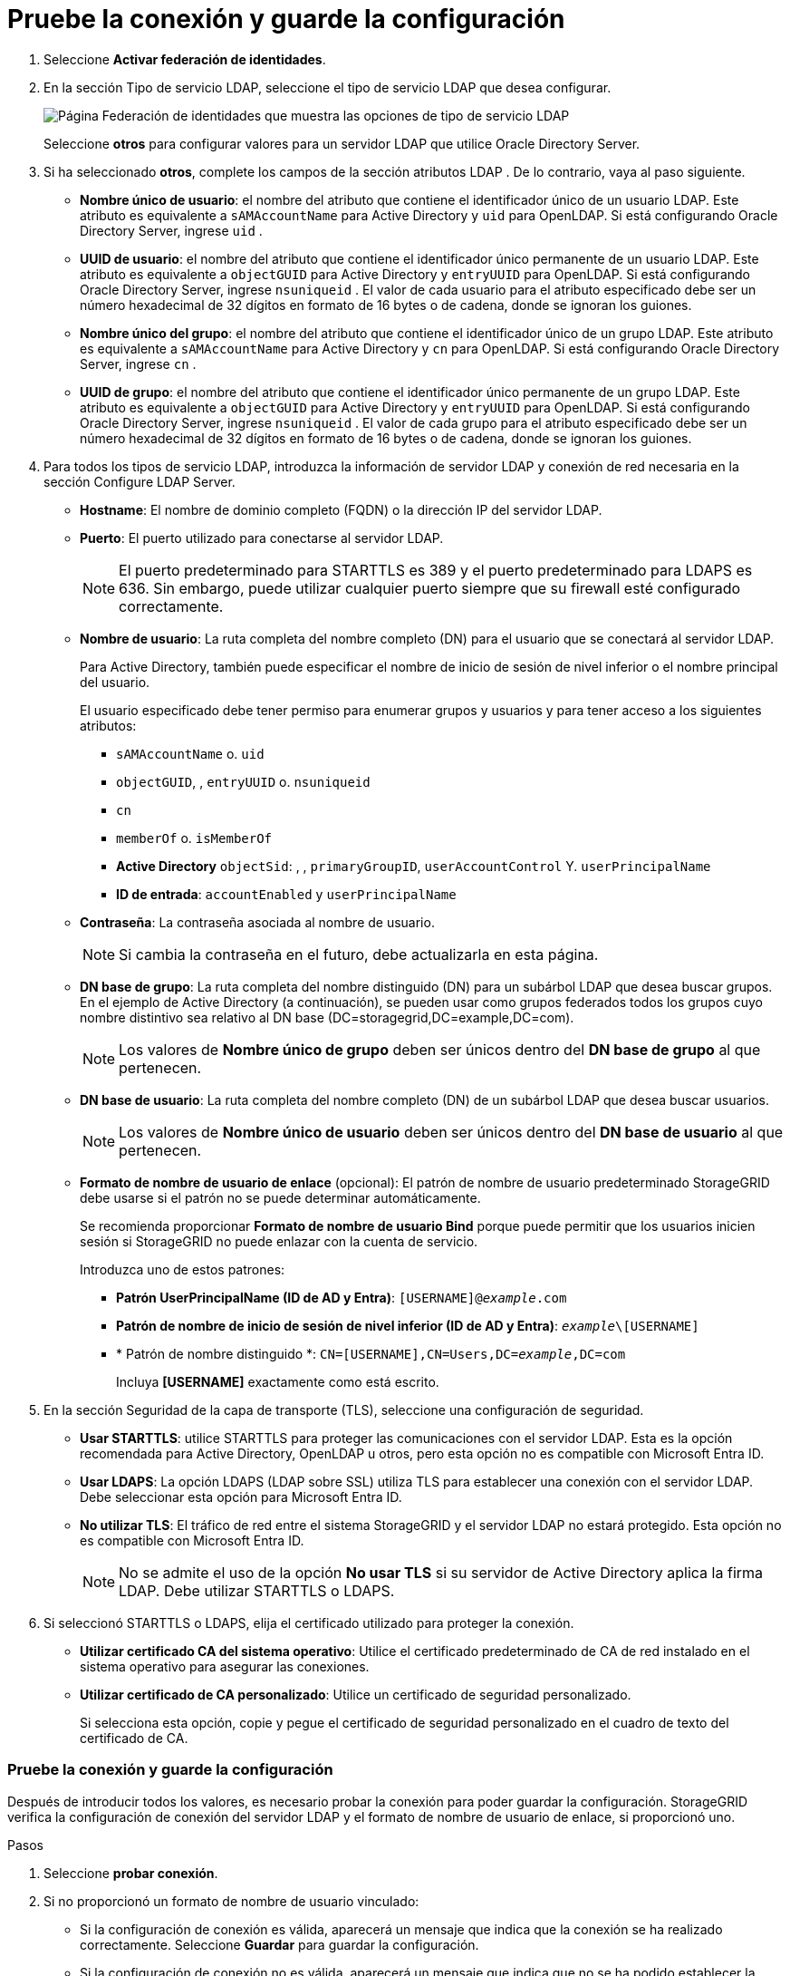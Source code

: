 = Pruebe la conexión y guarde la configuración
:allow-uri-read: 


. Seleccione *Activar federación de identidades*.
. En la sección Tipo de servicio LDAP, seleccione el tipo de servicio LDAP que desea configurar.
+
image::../media/ldap_service_type.png[Página Federación de identidades que muestra las opciones de tipo de servicio LDAP]

+
Seleccione *otros* para configurar valores para un servidor LDAP que utilice Oracle Directory Server.

. Si ha seleccionado *otros*, complete los campos de la sección atributos LDAP . De lo contrario, vaya al paso siguiente.
+
** *Nombre único de usuario*: el nombre del atributo que contiene el identificador único de un usuario LDAP.  Este atributo es equivalente a `sAMAccountName` para Active Directory y `uid` para OpenLDAP.  Si está configurando Oracle Directory Server, ingrese `uid` .
** *UUID de usuario*: el nombre del atributo que contiene el identificador único permanente de un usuario LDAP.  Este atributo es equivalente a `objectGUID` para Active Directory y `entryUUID` para OpenLDAP.  Si está configurando Oracle Directory Server, ingrese `nsuniqueid` .  El valor de cada usuario para el atributo especificado debe ser un número hexadecimal de 32 dígitos en formato de 16 bytes o de cadena, donde se ignoran los guiones.
** *Nombre único del grupo*: el nombre del atributo que contiene el identificador único de un grupo LDAP.  Este atributo es equivalente a `sAMAccountName` para Active Directory y `cn` para OpenLDAP.  Si está configurando Oracle Directory Server, ingrese `cn` .
** *UUID de grupo*: el nombre del atributo que contiene el identificador único permanente de un grupo LDAP.  Este atributo es equivalente a `objectGUID` para Active Directory y `entryUUID` para OpenLDAP.  Si está configurando Oracle Directory Server, ingrese `nsuniqueid` .  El valor de cada grupo para el atributo especificado debe ser un número hexadecimal de 32 dígitos en formato de 16 bytes o de cadena, donde se ignoran los guiones.


. Para todos los tipos de servicio LDAP, introduzca la información de servidor LDAP y conexión de red necesaria en la sección Configure LDAP Server.
+
** *Hostname*: El nombre de dominio completo (FQDN) o la dirección IP del servidor LDAP.
** *Puerto*: El puerto utilizado para conectarse al servidor LDAP.
+

NOTE: El puerto predeterminado para STARTTLS es 389 y el puerto predeterminado para LDAPS es 636. Sin embargo, puede utilizar cualquier puerto siempre que su firewall esté configurado correctamente.

** *Nombre de usuario*: La ruta completa del nombre completo (DN) para el usuario que se conectará al servidor LDAP.
+
Para Active Directory, también puede especificar el nombre de inicio de sesión de nivel inferior o el nombre principal del usuario.

+
El usuario especificado debe tener permiso para enumerar grupos y usuarios y para tener acceso a los siguientes atributos:

+
*** `sAMAccountName` o. `uid`
*** `objectGUID`, , `entryUUID` o. `nsuniqueid`
*** `cn`
*** `memberOf` o. `isMemberOf`
*** *Active Directory* `objectSid`: , , `primaryGroupID`, `userAccountControl` Y. `userPrincipalName`
*** *ID de entrada*: `accountEnabled` y `userPrincipalName`


** *Contraseña*: La contraseña asociada al nombre de usuario.
+

NOTE: Si cambia la contraseña en el futuro, debe actualizarla en esta página.

** *DN base de grupo*: La ruta completa del nombre distinguido (DN) para un subárbol LDAP que desea buscar grupos. En el ejemplo de Active Directory (a continuación), se pueden usar como grupos federados todos los grupos cuyo nombre distintivo sea relativo al DN base (DC=storagegrid,DC=example,DC=com).
+

NOTE: Los valores de *Nombre único de grupo* deben ser únicos dentro del *DN base de grupo* al que pertenecen.

** *DN base de usuario*: La ruta completa del nombre completo (DN) de un subárbol LDAP que desea buscar usuarios.
+

NOTE: Los valores de *Nombre único de usuario* deben ser únicos dentro del *DN base de usuario* al que pertenecen.

** *Formato de nombre de usuario de enlace* (opcional): El patrón de nombre de usuario predeterminado StorageGRID debe usarse si el patrón no se puede determinar automáticamente.
+
Se recomienda proporcionar *Formato de nombre de usuario Bind* porque puede permitir que los usuarios inicien sesión si StorageGRID no puede enlazar con la cuenta de servicio.

+
Introduzca uno de estos patrones:

+
*** *Patrón UserPrincipalName (ID de AD y Entra)*: `[USERNAME]@_example_.com`
*** *Patrón de nombre de inicio de sesión de nivel inferior (ID de AD y Entra)*: `_example_\[USERNAME]`
*** * Patrón de nombre distinguido *: `CN=[USERNAME],CN=Users,DC=_example_,DC=com`
+
Incluya *[USERNAME]* exactamente como está escrito.





. En la sección Seguridad de la capa de transporte (TLS), seleccione una configuración de seguridad.
+
** *Usar STARTTLS*: utilice STARTTLS para proteger las comunicaciones con el servidor LDAP.  Esta es la opción recomendada para Active Directory, OpenLDAP u otros, pero esta opción no es compatible con Microsoft Entra ID.
** *Usar LDAPS*: La opción LDAPS (LDAP sobre SSL) utiliza TLS para establecer una conexión con el servidor LDAP.  Debe seleccionar esta opción para Microsoft Entra ID.
** *No utilizar TLS*: El tráfico de red entre el sistema StorageGRID y el servidor LDAP no estará protegido.  Esta opción no es compatible con Microsoft Entra ID.
+

NOTE: No se admite el uso de la opción *No usar TLS* si su servidor de Active Directory aplica la firma LDAP.  Debe utilizar STARTTLS o LDAPS.



. Si seleccionó STARTTLS o LDAPS, elija el certificado utilizado para proteger la conexión.
+
** *Utilizar certificado CA del sistema operativo*: Utilice el certificado predeterminado de CA de red instalado en el sistema operativo para asegurar las conexiones.
** *Utilizar certificado de CA personalizado*: Utilice un certificado de seguridad personalizado.
+
Si selecciona esta opción, copie y pegue el certificado de seguridad personalizado en el cuadro de texto del certificado de CA.







=== Pruebe la conexión y guarde la configuración

Después de introducir todos los valores, es necesario probar la conexión para poder guardar la configuración. StorageGRID verifica la configuración de conexión del servidor LDAP y el formato de nombre de usuario de enlace, si proporcionó uno.

.Pasos
. Seleccione *probar conexión*.
. Si no proporcionó un formato de nombre de usuario vinculado:
+
** Si la configuración de conexión es válida, aparecerá un mensaje que indica que la conexión se ha realizado correctamente. Seleccione *Guardar* para guardar la configuración.
** Si la configuración de conexión no es válida, aparecerá un mensaje que indica que no se ha podido establecer la conexión de prueba. Seleccione *Cerrar*. Luego, resuelva cualquier problema y vuelva a probar la conexión.


. Si proporcionó un formato de nombre de usuario de enlace, introduzca el nombre de usuario y la contraseña de un usuario federado válido.
+
Por ejemplo, introduzca su propio nombre de usuario y contraseña. No incluya ningún carácter especial en el nombre de usuario, como @ o /.

+
image::../media/identity_federation_test_connection.png[Solicitud de federación de identidades para validar el formato de nombre de usuario de enlace]

+
** Si la configuración de conexión es válida, aparecerá un mensaje que indica que la conexión se ha realizado correctamente. Seleccione *Guardar* para guardar la configuración.
** Aparecerá un mensaje de error si las opciones de conexión, el formato de nombre de usuario de enlace o el nombre de usuario y la contraseña de prueba no son válidos. Resuelva los problemas y vuelva a probar la conexión.



